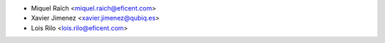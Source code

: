 * Miquel Raïch <miquel.raich@eficent.com>
* Xavier Jimenez <xavier.jimenez@qubiq.es>
* Lois Rilo <lois.rilo@eficent.com>
